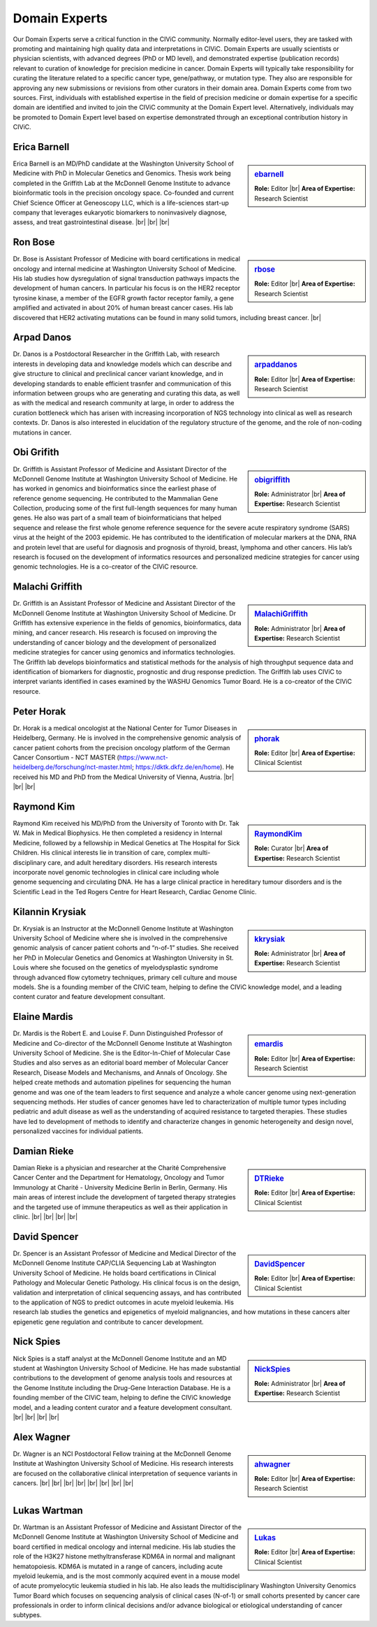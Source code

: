 Domain Experts
==============

Our Domain Experts serve a critical function in the CIViC community. Normally editor-level users, they are tasked with promoting and maintaining high quality data and interpretations in CIViC. Domain Experts are usually scientists or physician scientists, with advanced degrees (PhD or MD level), and demonstrated expertise (publication records) relevant to curation of knowledge for precision medicine in cancer. Domain Experts will typically take responsibility for curating the literature related to a specific cancer type, gene/pathway, or mutation type. They also are responsible for approving any new submissions or revisions from other curators in their domain area. Domain Experts come from two sources. First, individuals with established expertise in the field of precision medicine or domain expertise for a specific domain are identified and invited to join the CIViC community at the Domain Expert level. Alternatively, individuals may be promoted to Domain Expert level based on expertise demonstrated through an exceptional contribution history in CIViC.

Erica Barnell
--------
.. sidebar:: `ebarnell <https://civicdb.org/users/179/profile>`_

   .. image:: https://secure.gravatar.com/avatar/b9800d871c67538acd31728e8f509c80.png?d=identicon&r=pg&s=128
      :target: https://civicdb.org/users/179/profile

   **Role:** Editor |br|
   **Area of Expertise:** Research Scientist

Erica Barnell is an MD/PhD candidate at the Washington University School of Medicine with PhD in Molecular Genetics and Genomics. Thesis work being completed in the Griffith Lab at the McDonnell Genome Institute to advance bioinformatic tools in the precision oncology space. Co-founded and current Chief Science Officer at Geneoscopy LLC, which is a life-sciences start-up company that leverages eukaryotic biomarkers to noninvasively diagnose, assess, and treat gastrointestinal disease.
|br|
|br|
|br|

Ron Bose
--------
.. sidebar:: `rbose <https://civicdb.org/users/141/profile>`_

   .. image:: https://secure.gravatar.com/avatar/b13128b21f2e3357ec9ea26c2c94b1b9.png?d=identicon&r=pg&s=128
      :target: https://civicdb.org/users/141/profile
               
   **Role:** Editor |br|
   **Area of Expertise:** Research Scientist

Dr. Bose is Assistant Professor of Medicine with board certifications in medical oncology and internal medicine at Washington University School of Medicine. His lab studies how dysregulation of signal transduction pathways impacts the development of human cancers. In particular his focus is on the HER2 receptor tyrosine kinase, a member of the EGFR growth factor receptor family, a gene amplified and activated in about 20% of human breast cancer cases. His lab discovered that HER2 activating mutations can be found in many solid tumors, including breast cancer.
|br|

Arpad Danos
--------
.. sidebar:: `arpaddanos <https://civicdb.org/users/110/profile>`_

   .. image:: https://secure.gravatar.com/avatar/45c2db32371a9f86e1f6190f57758d77.png?d=identicon&r=pg&s=128
      :target: https://civicdb.org/users/110/profile

   **Role:** Editor |br|
   **Area of Expertise:** Research Scientist

Dr. Danos is a Postdoctoral Researcher in the Griffith Lab, with research interests in developing data and knowledge models which can describe and give structure to clinical and preclinical cancer variant knowledge, and in developing standards to enable efficient trasnfer and communication of this information between groups who are generating and curating this data, as well as with the medical and research community at large, in order to address the curation bottleneck which has arisen with increasing incorporation of NGS technology into clinical as well as research contexts. Dr. Danos is also interested in elucidation of the regulatory structure of the genome, and the role of non-coding mutations in cancer.

Obi Grifith
-----------
.. sidebar:: `obigriffith <https://civicdb.org/users/3/profile>`_

   .. image:: https://secure.gravatar.com/avatar/4c468e9a95d6135e02eb66ee5f2fb574.png?d=identicon&r=pg&s=128
      :target: https://civicdb.org/users/3/profile

   **Role:** Administrator |br|
   **Area of Expertise:** Research Scientist

Dr. Griffith is Assistant Professor of Medicine and Assistant Director of the McDonnell Genome Institute at Washington University School of Medicine. He has worked in genomics and bioinformatics since the earliest phase of reference genome sequencing. He contributed to the Mammalian Gene Collection, producing some of the first full-length sequences for many human genes. He also was part of a small team of bioinformaticians that helped sequence and release the first whole genome reference sequence for the severe acute respiratory syndrome (SARS) virus at the height of the 2003 epidemic. He has contributed to the identification of molecular markers at the DNA, RNA and protein level that are useful for diagnosis and prognosis of thyroid, breast, lymphoma and other cancers. His lab’s research is focused on the development of informatics resources and personalized medicine strategies for cancer using genomic technologies. He is a co-creator of the CIViC resource.

Malachi Griffith
----------------
.. sidebar:: `MalachiGriffith <http://127.0.0.1:3001/users/15/profile>`_

   .. image:: https://secure.gravatar.com/avatar/a4d9fc3b05d58cf3d3ba51dc30bb61d6.png?d=identicon&r=pg&s=128
      :target: http://127.0.0.1:3001/users/15/profile

   **Role:** Administrator |br|
   **Area of Expertise:** Research Scientist

Dr. Griffith is an Assistant Professor of Medicine and Assistant Director of the McDonnell Genome Institute at Washington University School of Medicine. Dr Griffith has extensive experience in the fields of genomics, bioinformatics, data mining, and cancer research. His research is focused on improving the understanding of cancer biology and the development of personalized medicine strategies for cancer using genomics and informatics technologies. The Griffith lab develops bioinformatics and statistical methods for the analysis of high throughput sequence data and identification of biomarkers for diagnostic, prognostic and drug response prediction. The Griffith lab uses CIViC to interpret variants identified in cases examined by the WASHU Genomics Tumor Board. He is a co-creator of the CIViC resource.

Peter Horak
-----------
.. sidebar:: `phorak <https://civicdb.org/users/208/profile>`_

   .. image:: https://secure.gravatar.com/avatar/57b08a4629b36eaa6e397d0a8b2d19b9.png?d=identicon&r=pg&s=128
      :target: https://civicdb.org/users/208/profile

   **Role:** Editor |br|
   **Area of Expertise:** Clinical Scientist

Dr. Horak is a medical oncologist at the National Center for Tumor Diseases in Heidelberg, Germany. He is involved in the comprehensive genomic analysis of cancer patient cohorts from the precision oncology platform of the German Cancer Consortium - NCT MASTER (https://www.nct-heidelberg.de/forschung/nct-master.html; https://dktk.dkfz.de/en/home). He received his MD and PhD from the Medical University of Vienna, Austria.
|br|
|br|
|br|

Raymond Kim
-----------
.. sidebar:: `RaymondKim <https://civicdb.org/users/739/profile>`_

   .. image:: https://secure.gravatar.com/avatar/226aab717bc7e668602badd2465a8753.png?d=identicon&r=pg&s=128
      :target: https://civicdb.org/users/739/profile

   **Role:** Curator |br|
   **Area of Expertise:** Research Scientist

Raymond Kim received his MD/PhD from the University of Toronto with Dr. Tak W. Mak in Medical Biophysics. He then completed a residency in Internal Medicine, followed by a fellowship in Medical Genetics at The Hospital for Sick Children. His clinical interests lie in transition of care, complex multi-disciplinary care, and adult hereditary disorders. His research interests incorporate novel genomic technologies in clinical care including whole genome sequencing and circulating DNA. He has a large clinical practice in hereditary tumour disorders and is the Scientific Lead in the Ted Rogers Centre for Heart Research, Cardiac Genome Clinic.

Kilannin Krysiak
----------------
.. sidebar:: `kkrysiak <https://civicdb.org/users/6/profile>`_

   .. image:: https://secure.gravatar.com/avatar/17180f9afc9f7f04fff97197c1ee5cb6.png?d=identicon&r=pg&s=128
      :target: https://civicdb.org/users/6/profile

   **Role:** Administrator |br|
   **Area of Expertise:** Research Scientist

Dr. Krysiak is an Instructor at the McDonnell Genome Institute at Washington University School of Medicine where she is involved in the comprehensive genomic analysis of cancer patient cohorts and “n-of-1” studies. She received her PhD in Molecular Genetics and Genomics at Washington University in St. Louis where she focused on the genetics of myelodysplastic syndrome through advanced flow cytometry techniques, primary cell culture and mouse models. She is a founding member of the CIViC team, helping to define the CIViC knowledge model, and a leading content curator and feature development consultant.

Elaine Mardis
-------------
.. sidebar:: `emardis <https://civicdb.org/users/133/profile>`_

   .. image:: https://secure.gravatar.com/avatar/8b3aea84db5c3249155a77168df89db6.png?d=identicon&r=pg&s=128
      :target: https://civicdb.org/users/133/profile

   **Role:** Editor |br|
   **Area of Expertise:** Research Scientist

Dr. Mardis is the Robert E. and Louise F. Dunn Distinguished Professor of Medicine and Co-director of the McDonnell Genome Institute at Washington University School of Medicine. She is the Editor-In-Chief of Molecular Case Studies and also serves as an editorial board member of Molecular Cancer Research, Disease Models and Mechanisms, and Annals of Oncology. She helped create methods and automation pipelines for sequencing the human genome and was one of the team leaders to first sequence and analyze a whole cancer genome using next-generation sequencing methods. Her studies of cancer genomes have led to characterization of multiple tumor types including pediatric and adult disease as well as the understanding of acquired resistance to targeted therapies. These studies have led to development of methods to identify and characterize changes in genomic heterogeneity and design novel, personalized vaccines for individual patients.

Damian Rieke
------------
.. sidebar:: `DTRieke <https://civicdb.org/users/100/profile>`_

   .. image:: https://secure.gravatar.com/avatar/baaffa3938cc82f434ca5561e34d3de9.png?d=identicon&r=pg&s=128
      :target: https://civicdb.org/users/100/profile

   **Role:** Editor |br|
   **Area of Expertise:** Clinical Scientist

Damian Rieke is a physician and researcher at the Charité Comprehensive Cancer Center and the Department for Hematology, Oncology and Tumor Immunology at Charité - University Medicine Berlin in Berlin, Germany. His main areas of interest include the development of targeted therapy strategies and the targeted use of immune therapeutics as well as their application in clinic.
|br|
|br|
|br|
|br|

David Spencer
-------------
.. sidebar:: `DavidSpencer <https://civicdb.org/users/135/profile>`_

   .. image:: https://secure.gravatar.com/avatar/d3b984a1f2f5746013d24803a8dbf6ba.png?d=identicon&r=pg&s=128
      :target: https://civicdb.org/users/135/profile

   **Role:** Editor |br|
   **Area of Expertise:** Clinical Scientist

Dr. Spencer is an Assistant Professor of Medicine and Medical Director of the McDonnell Genome Institute CAP/CLIA Sequencing Lab at Washington University School of Medicine. He holds board certifications in Clinical Pathology and Molecular Genetic Pathology. His clinical focus is on the design, validation and interpretation of clinical sequencing assays, and has contributed to the application of NGS to predict outcomes in acute myeloid leukemia. His research lab studies the genetics and epigenetics of myeloid malignancies, and how mutations in these cancers alter epigenetic gene regulation and contribute to cancer development.

Nick Spies
----------
.. sidebar:: `NickSpies <https://civicdb.org/users/41/profile>`_

   .. image:: https://secure.gravatar.com/avatar/3376aeb8439c5ab3e5d72fa2eeed39e5.png?d=identicon&r=pg&s=128
      :target: https://civicdb.org/users/41/profile

   **Role:** Administrator |br|
   **Area of Expertise:** Research Scientist

Nick Spies is a staff analyst at the McDonnell Genome Institute and an MD student at Washington University School of Medicine. He has made substantial contributions to the development of genome analysis tools and resources at the Genome Institute including the Drug-Gene Interaction Database. He is a founding member of the CIViC team, helping to define the CIViC knowledge model, and a leading content curator and a feature development consultant.
|br|
|br|
|br|
|br|

Alex Wagner
--------
.. sidebar:: `ahwagner <https://civicdb.org/users/7/profile>`_

   .. image:: https://secure.gravatar.com/avatar/5a72d8047067d33487a78092f3bbb09e.png?d=identicon&r=pg&s=128
      :target: https://civicdb.org/users/7/profile

   **Role:** Editor |br|
   **Area of Expertise:** Research Scientist

Dr. Wagner is an NCI Postdoctoral Fellow training at the McDonnell Genome Institute at Washington University School of Medicine. His research interests are focused on the collaborative clinical interpretation of sequence variants in cancers.
|br|
|br|
|br|
|br|
|br|
|br|
|br|
|br|

Lukas Wartman
-------------
.. sidebar:: `Lukas <https://civicdb.org/users/169/profile>`_

   .. image:: https://secure.gravatar.com/avatar/3df36e7f47fba8ef2e3766a0f7edee7f.png?d=identicon&r=pg&s=128
      :target: https://civicdb.org/users/169/profile

   **Role:** Editor |br|
   **Area of Expertise:** Clinical Scientist

Dr. Wartman is an Assistant Professor of Medicine and Assistant Director of the McDonnell Genome Institute at Washington University School of Medicine and board certified in medical oncology and internal medicine. His lab studies the role of the H3K27 histone methyltransferase KDM6A in normal and malignant hematopoiesis. KDM6A is mutated in a range of cancers, including acute myeloid leukemia, and is the most commonly acquired event in a mouse model of acute promyelocytic leukemia studied in his lab. He also leads the multidisciplinary Washington University Genomics Tumor Board which focuses on sequencing analysis of clinical cases (N-of-1) or small cohorts presented by cancer care professionals in order to inform clinical decisions and/or advance biological or etiological understanding of cancer subtypes.

.. |br| raw:: html

   <br />
